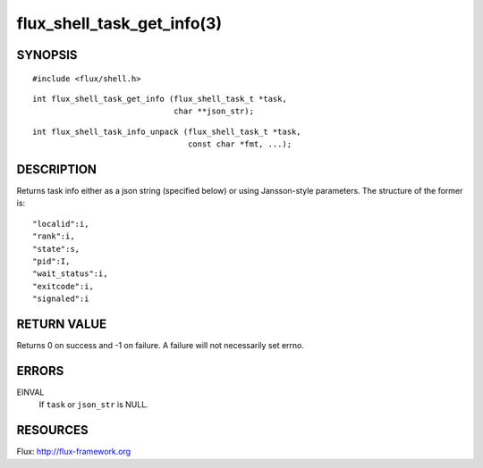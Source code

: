 ===========================
flux_shell_task_get_info(3)
===========================


SYNOPSIS
========

::

   #include <flux/shell.h>

::

   int flux_shell_task_get_info (flux_shell_task_t *task,
                                 char **json_str);

::

   int flux_shell_task_info_unpack (flux_shell_task_t *task,
                                    const char *fmt, ...);


DESCRIPTION
===========

Returns task info either as a json string (specified below) or
using Jansson-style parameters. The structure of the former is:

::

   "localid":i,
   "rank":i,
   "state":s,
   "pid":I,
   "wait_status":i,
   "exitcode":i,
   "signaled":i


RETURN VALUE
============

Returns 0 on success and -1 on failure. A failure will not
necessarily set errno.


ERRORS
======

EINVAL
   If ``task`` or ``json_str`` is NULL.


RESOURCES
=========

Flux: http://flux-framework.org
